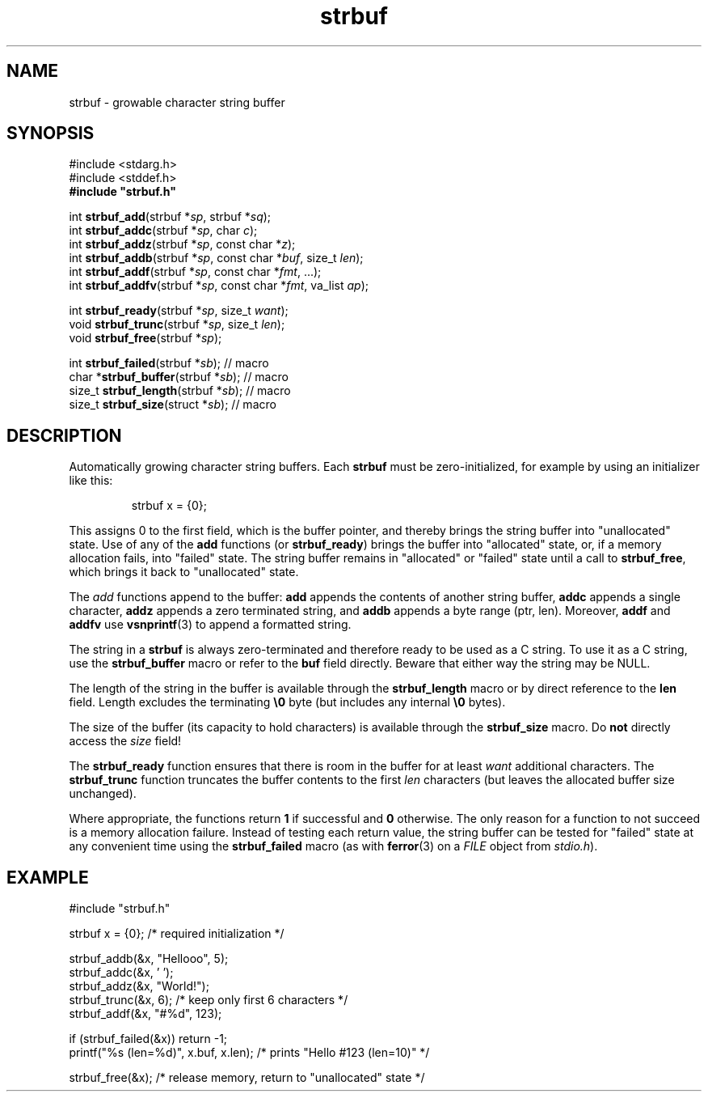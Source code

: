 .TH strbuf 3 August\ 2019 local

.SH NAME
strbuf \- growable character string buffer

.SH SYNOPSIS
#include <stdarg.h>
.br
#include <stddef.h>
.br
.B #include \(dqstrbuf.h\(dq
.PP
int \fBstrbuf_add\fP(strbuf *\fIsp\fP, strbuf *\fIsq\fP);
.br
int \fBstrbuf_addc\fP(strbuf *\fIsp\fP, char \fIc\fP);
.br
int \fBstrbuf_addz\fP(strbuf *\fIsp\fP, const char *\fIz\fP);
.br
int \fBstrbuf_addb\fP(strbuf *\fIsp\fP, const char *\fIbuf\fP, size_t \fIlen\fP);
.br
int \fBstrbuf_addf\fP(strbuf *\fIsp\fP, const char *\fIfmt\fP, ...);
.br
int \fBstrbuf_addfv\fP(strbuf *\fIsp\fP, const char *\fIfmt\fP, va_list \fIap\fP);
.PP
int \fBstrbuf_ready\fP(strbuf *\fIsp\fP, size_t \fIwant\fP);
.br
void \fBstrbuf_trunc\fP(strbuf *\fIsp\fP, size_t \fIlen\fP);
.br
void \fBstrbuf_free\fP(strbuf *\fIsp\fP);
.PP
int \fBstrbuf_failed\fP(strbuf *\fIsb\fP); // macro
.br
char *\fBstrbuf_buffer\fP(strbuf *\fIsb\fP); // macro
.br
size_t \fBstrbuf_length\fP(strbuf *\fIsb\fP); // macro
.br
size_t \fBstrbuf_size\fP(struct *\fIsb\fP); // macro

.SH DESCRIPTION
Automatically growing character string buffers.
Each \fBstrbuf\fP must be zero-initialized, for example
by using an initializer like this:
.PP
.nf
.RS
strbuf x = {0};
.RE
.fi
.PP
This assigns 0 to the first field, which is the buffer pointer,
and thereby brings the string buffer into "unallocated" state.
Use of any of the \fBadd\fP functions (or \fBstrbuf_ready\fP)
brings the buffer into "allocated" state, or, if a memory
allocation fails, into "failed" state. 
The string buffer remains in "allocated" or "failed" state
until a call to \fBstrbuf_free\fP, which brings it back
to "unallocated" state.
.PP
The \fIadd\fP functions append to the buffer:
\fBadd\fP appends the contents of another string buffer,
\fBaddc\fP appends a single character,
\fBaddz\fP appends a zero terminated string, and
\fBaddb\fP appends a byte range (ptr, len).
Moreover, \fBaddf\fP and \fBaddfv\fP use
.BR vsnprintf (3)
to append a formatted string.
.PP
The string in a \fBstrbuf\fP is always zero-terminated and
therefore ready to be used as a C string. To use it as a C
string, use the \fBstrbuf_buffer\fP macro or refer to the
\fBbuf\fP field directly. Beware that either way the string
may be NULL.
.PP
The length of the string in the buffer is available through
the \fBstrbuf_length\fP macro or by direct reference to the
\fBlen\fP field.
Length excludes the terminating \fB\\0\fP byte (but includes
any internal \fB\\0\fP bytes).
.PP
The size of the buffer (its capacity to hold characters) is
available through the \fBstrbuf_size\fP macro. Do \fBnot\fP
directly access the \fIsize\fP field!
.PP
The \fBstrbuf_ready\fP function ensures that there is room
in the buffer for at least \fIwant\fP additional characters.
The \fBstrbuf_trunc\fP function truncates the buffer contents
to the first \fIlen\fP characters (but leaves the allocated
buffer size unchanged).
.PP
Where appropriate, the functions return \fB1\fP if successful
and \fB0\fP otherwise. The only reason for a function to not
succeed is a memory allocation failure. Instead of testing
each return value, the string buffer can be tested for "failed"
state at any convenient time using the \fBstrbuf_failed\fP macro
(as with
.BR ferror (3)
on a \fIFILE\fP object from \fIstdio.h\fP).

.SH EXAMPLE
.nf
#include \(dqstrbuf.h\(dq
.PP
strbuf x = {0}; /* required initialization */
.PP
strbuf_addb(&x, "Hellooo", 5);
strbuf_addc(&x, ' ');
strbuf_addz(&x, "World!");
strbuf_trunc(&x, 6); /* keep only first 6 characters */
strbuf_addf(&x, "#%d", 123);
.PP
if (strbuf_failed(&x)) return -1;
printf("%s (len=%d)", x.buf, x.len); /* prints "Hello #123 (len=10)" */
.PP
strbuf_free(&x); /* release memory, return to "unallocated" state */
.fi
